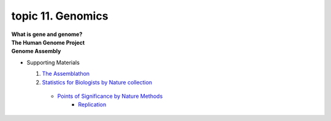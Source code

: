 topic 11. Genomics
==========================================
| **What is gene and genome?**
| **The Human Genome Project**
| **Genome Assembly**

* Supporting Materials

  1. `The Assemblathon <http://assemblathon.org/>`_
  2. `Statistics for Biologists by Nature collection <https://www.nature.com/collections/qghhqm/>`_
    * `Points of Significance by Nature Methods <https://www.nature.com/collections/qghhqm/pointsofsignificance>`_
        * `Replication <https://www.nature.com/articles/nmeth.3091>`_
  
